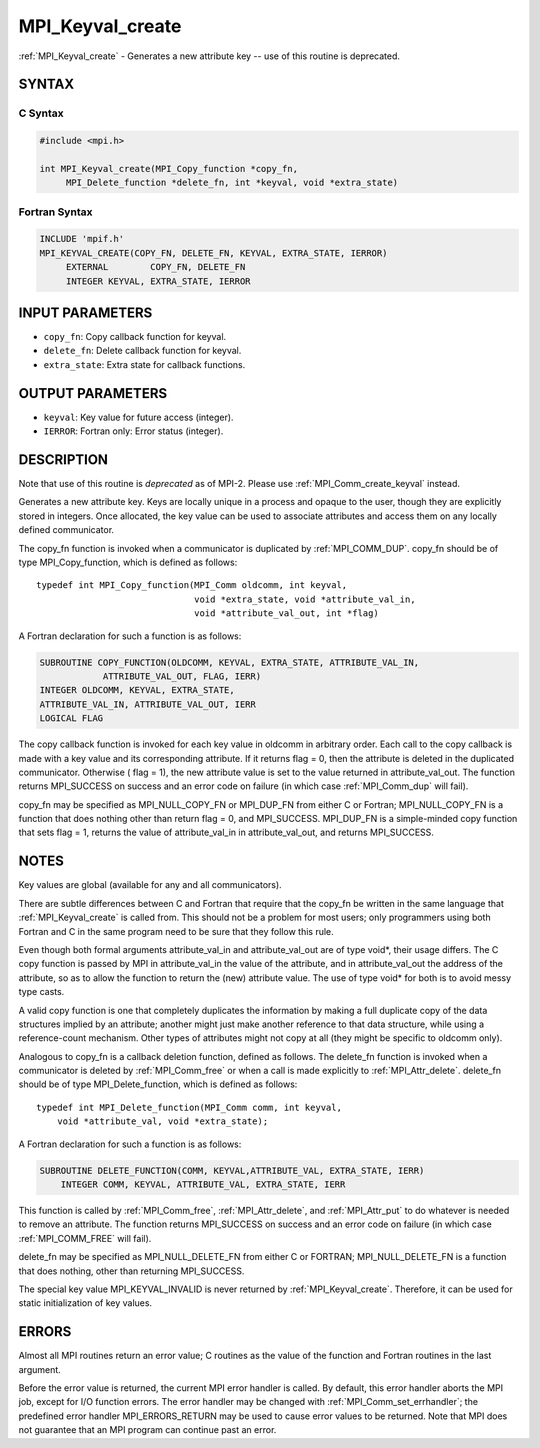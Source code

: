 .. _mpi_keyval_create:


MPI_Keyval_create
=================

.. include_body

:ref:`MPI_Keyval_create` - Generates a new attribute key -- use of this
routine is deprecated.


SYNTAX
------


C Syntax
^^^^^^^^

.. code-block:: c

   #include <mpi.h>

   int MPI_Keyval_create(MPI_Copy_function *copy_fn,
   	MPI_Delete_function *delete_fn, int *keyval, void *extra_state)


Fortran Syntax
^^^^^^^^^^^^^^

.. code-block:: fortran

   INCLUDE 'mpif.h'
   MPI_KEYVAL_CREATE(COPY_FN, DELETE_FN, KEYVAL, EXTRA_STATE, IERROR)
   	EXTERNAL	COPY_FN, DELETE_FN
   	INTEGER	KEYVAL, EXTRA_STATE, IERROR


INPUT PARAMETERS
----------------
* ``copy_fn``: Copy callback function for keyval.
* ``delete_fn``: Delete callback function for keyval.
* ``extra_state``: Extra state for callback functions.

OUTPUT PARAMETERS
-----------------
* ``keyval``: Key value for future access (integer).
* ``IERROR``: Fortran only: Error status (integer).

DESCRIPTION
-----------

Note that use of this routine is *deprecated* as of MPI-2. Please use
:ref:`MPI_Comm_create_keyval` instead.

Generates a new attribute key. Keys are locally unique in a process and
opaque to the user, though they are explicitly stored in integers. Once
allocated, the key value can be used to associate attributes and access
them on any locally defined communicator.

The copy_fn function is invoked when a communicator is duplicated by
:ref:`MPI_COMM_DUP`. copy_fn should be of type MPI_Copy_function, which is
defined as follows:

::

     typedef int MPI_Copy_function(MPI_Comm oldcomm, int keyval,
                                   void *extra_state, void *attribute_val_in,
                                   void *attribute_val_out, int *flag)

A Fortran declaration for such a function is as follows:

.. code-block:: fortran

     SUBROUTINE COPY_FUNCTION(OLDCOMM, KEYVAL, EXTRA_STATE, ATTRIBUTE_VAL_IN,
                 ATTRIBUTE_VAL_OUT, FLAG, IERR)
     INTEGER OLDCOMM, KEYVAL, EXTRA_STATE,
     ATTRIBUTE_VAL_IN, ATTRIBUTE_VAL_OUT, IERR
     LOGICAL FLAG

The copy callback function is invoked for each key value in oldcomm in
arbitrary order. Each call to the copy callback is made with a key value
and its corresponding attribute. If it returns flag = 0, then the
attribute is deleted in the duplicated communicator. Otherwise ( flag =
1), the new attribute value is set to the value returned in
attribute_val_out. The function returns MPI_SUCCESS on success and an
error code on failure (in which case :ref:`MPI_Comm_dup` will fail).

copy_fn may be specified as MPI_NULL_COPY_FN or MPI_DUP_FN from either C
or Fortran; MPI_NULL_COPY_FN is a function that does nothing other than
return flag = 0, and MPI_SUCCESS. MPI_DUP_FN is a simple-minded copy
function that sets flag = 1, returns the value of attribute_val_in in
attribute_val_out, and returns MPI_SUCCESS.


NOTES
-----

Key values are global (available for any and all communicators).

There are subtle differences between C and Fortran that require that the
copy_fn be written in the same language that :ref:`MPI_Keyval_create` is called
from. This should not be a problem for most users; only programmers
using both Fortran and C in the same program need to be sure that they
follow this rule.

Even though both formal arguments attribute_val_in and attribute_val_out
are of type void*, their usage differs. The C copy function is passed by
MPI in attribute_val_in the value of the attribute, and in
attribute_val_out the address of the attribute, so as to allow the
function to return the (new) attribute value. The use of type void\* for
both is to avoid messy type casts.

A valid copy function is one that completely duplicates the information
by making a full duplicate copy of the data structures implied by an
attribute; another might just make another reference to that data
structure, while using a reference-count mechanism. Other types of
attributes might not copy at all (they might be specific to oldcomm
only).

Analogous to copy_fn is a callback deletion function, defined as
follows. The delete_fn function is invoked when a communicator is
deleted by :ref:`MPI_Comm_free` or when a call is made explicitly to
:ref:`MPI_Attr_delete`. delete_fn should be of type MPI_Delete_function, which
is defined as follows:

::

     typedef int MPI_Delete_function(MPI_Comm comm, int keyval,
         void *attribute_val, void *extra_state);

A Fortran declaration for such a function is as follows:

.. code-block:: fortran

     SUBROUTINE DELETE_FUNCTION(COMM, KEYVAL,ATTRIBUTE_VAL, EXTRA_STATE, IERR)
         INTEGER COMM, KEYVAL, ATTRIBUTE_VAL, EXTRA_STATE, IERR

This function is called by :ref:`MPI_Comm_free`, :ref:`MPI_Attr_delete`, and
:ref:`MPI_Attr_put` to do whatever is needed to remove an attribute. The
function returns MPI_SUCCESS on success and an error code on failure (in
which case :ref:`MPI_COMM_FREE` will fail).

delete_fn may be specified as MPI_NULL_DELETE_FN from either C or
FORTRAN; MPI_NULL_DELETE_FN is a function that does nothing, other than
returning MPI_SUCCESS.

The special key value MPI_KEYVAL_INVALID is never returned by
:ref:`MPI_Keyval_create`. Therefore, it can be used for static initialization
of key values.


ERRORS
------

Almost all MPI routines return an error value; C routines as the value
of the function and Fortran routines in the last argument.

Before the error value is returned, the current MPI error handler is
called. By default, this error handler aborts the MPI job, except for
I/O function errors. The error handler may be changed with
:ref:`MPI_Comm_set_errhandler`; the predefined error handler MPI_ERRORS_RETURN
may be used to cause error values to be returned. Note that MPI does not
guarantee that an MPI program can continue past an error.


.. seealso::
   | :ref:`MPI_Keyval_free`
   | :ref:`MPI_Comm_create_keyval`

